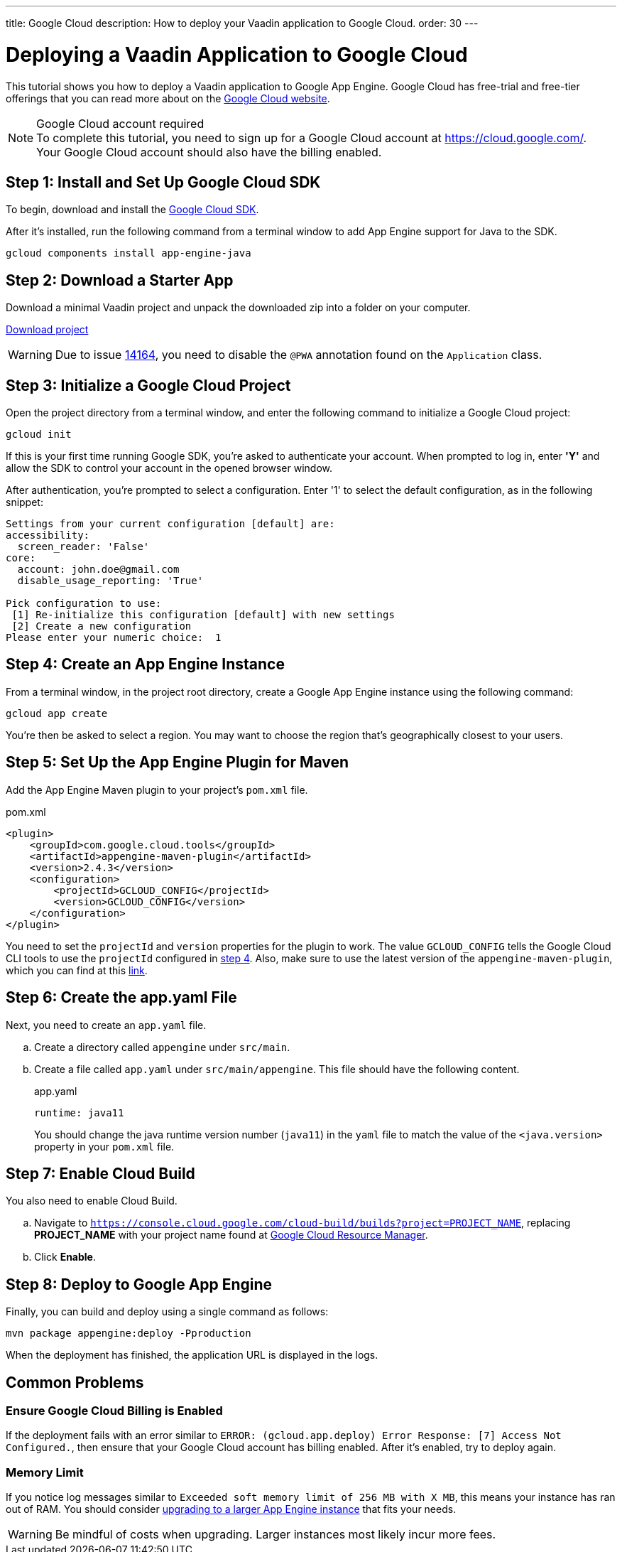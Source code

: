 ---
title: Google Cloud
description: How to deploy your Vaadin application to Google Cloud.
order: 30
---


= Deploying a Vaadin Application to Google Cloud

This tutorial shows you how to deploy a Vaadin application to Google App Engine.
Google Cloud has free-trial and free-tier offerings that you can read more about on the link:https://cloud.google.com/free/[Google Cloud website].

.Google Cloud account required
[NOTE]
To complete this tutorial, you need to sign up for a Google Cloud account at https://cloud.google.com/.
Your Google Cloud account should also have the billing enabled.

== Step 1: Install and Set Up Google Cloud SDK

To begin, download and install the link:https://cloud.google.com/sdk/docs/install[Google Cloud SDK].

After it's installed, run the following command from a terminal window to add App Engine support for Java to the SDK.

[source,terminal]
----
gcloud components install app-engine-java
----

== Step 2: Download a Starter App

Download a minimal Vaadin project and unpack the downloaded zip into a folder on your computer.

link:https://start.vaadin.com/dl[Download project]

[WARNING]
Due to issue https://github.com/vaadin/flow/issues/14164[14164], you need to disable the [annotationname]`@PWA` annotation found on the [classname]`Application` class.

== Step 3: Initialize a Google Cloud Project

Open the project directory from a terminal window, and enter the following command to initialize a Google Cloud project:

[source,terminal]
----
gcloud init
----

If this is your first time running Google SDK, you're asked to authenticate your account.
When prompted to log in, enter *'Y'* and allow the SDK to control your account in the opened browser window.

After authentication, you're prompted to select a configuration.
Enter '1' to select the default configuration, as in the following snippet:

[source]
----
Settings from your current configuration [default] are:
accessibility:
  screen_reader: 'False'
core:
  account: john.doe@gmail.com
  disable_usage_reporting: 'True'

Pick configuration to use:
 [1] Re-initialize this configuration [default] with new settings
 [2] Create a new configuration
Please enter your numeric choice:  1
----

== Step 4: Create an App Engine Instance

From a terminal window, in the project root directory, create a Google App Engine instance using the following command:

[source,terminal]
----
gcloud app create
----

You're then be asked to select a region.
You may want to choose the region that's geographically closest to your users.

== Step 5: Set Up the App Engine Plugin for Maven

Add the App Engine Maven plugin to your project's [filename]`pom.xml` file.

.pom.xml
[source,xml]
----
<plugin>
    <groupId>com.google.cloud.tools</groupId>
    <artifactId>appengine-maven-plugin</artifactId>
    <version>2.4.3</version>
    <configuration>
        <projectId>GCLOUD_CONFIG</projectId>
        <version>GCLOUD_CONFIG</version>
    </configuration>
</plugin>
----

You need to set the `projectId` and `version` properties for the plugin to work.
The value `GCLOUD_CONFIG` tells the Google Cloud CLI tools to use the `projectId` configured in <<Step 4: Create an App Engine Instance, step 4>>.
Also, make sure to use the latest version of the `appengine-maven-plugin`, which you can find at this link:https://search.maven.org/artifact/com.google.cloud.tools/appengine-maven-plugin[link].

== Step 6: Create the app.yaml File

Next, you need to create an [filename]`app.yaml` file.

[loweralpha]
. Create a directory called `appengine` under `src/main`.
. Create a file called [filename]`app.yaml` under `src/main/appengine`.
This file should have the following content.
+
.app.yaml
[source,yaml]
----
runtime: java11
----
You should change the java runtime version number (`java11`) in the `yaml` file to match the value of the `<java.version>` property in your [filename]`pom.xml` file.

== Step 7: Enable Cloud Build

You also need to enable Cloud Build.

[loweralpha]
. Navigate to `https://console.cloud.google.com/cloud-build/builds?project=PROJECT_NAME`, replacing *PROJECT_NAME* with your project name found at https://console.cloud.google.com/cloud-resource-manager[Google Cloud Resource Manager].
. Click *Enable*.

== Step 8: Deploy to Google App Engine

Finally, you can build and deploy using a single command as follows:

[source,terminal]
----
mvn package appengine:deploy -Pproduction
----

When the deployment has finished, the application URL is displayed in the logs.

== Common Problems

=== Ensure Google Cloud Billing is Enabled

If the deployment fails with an error similar to `ERROR: (gcloud.app.deploy) Error Response: [7] Access Not Configured.`, then ensure that your Google Cloud account has billing enabled.
After it's enabled, try to deploy again.

=== Memory Limit

If you notice log messages similar to `Exceeded soft memory limit of 256 MB with X MB`, this means your instance has ran out of RAM. You should consider https://cloud.google.com/appengine/docs/standard/java-gen2/config/appref[upgrading to a larger App Engine instance] that fits your needs.

[WARNING]
Be mindful of costs when upgrading.
Larger instances most likely incur more fees.

++++
<style>
[class^=PageHeader-module-descriptionContainer] {display: none;}
</style>
++++